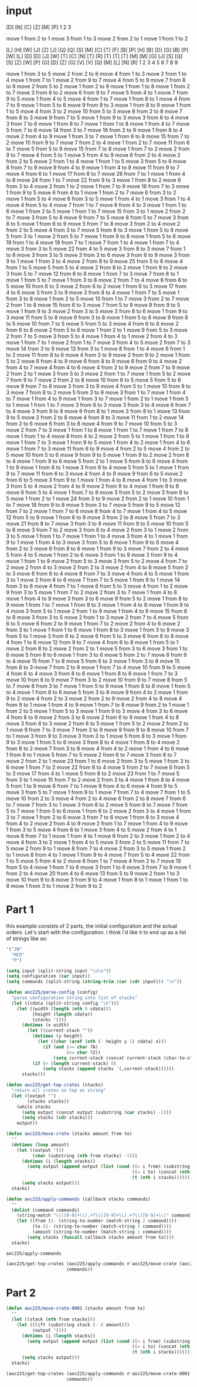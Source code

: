 
* input
#+NAME: input-sample
#+begin_example :exports none
    [D]    
[N] [C]    
[Z] [M] [P]
 1   2   3 

move 1 from 2 to 1
move 3 from 1 to 3
move 2 from 2 to 1
move 1 from 1 to 2
#+end_example

#+NAME: input
#+begin_example :exports none
                    [L]     [H] [W]
                [J] [Z] [J] [Q] [Q]
[S]             [M] [C] [T] [F] [B]
[P]     [H]     [B] [D] [G] [B] [P]
[W]     [L] [D] [D] [J] [W] [T] [C]
[N] [T] [R] [T] [T] [T] [M] [M] [G]
[J] [S] [Q] [S] [Z] [W] [P] [G] [D]
[Z] [G] [V] [V] [Q] [M] [L] [N] [R]
 1   2   3   4   5   6   7   8   9 

move 1 from 3 to 5
move 2 from 2 to 8
move 4 from 1 to 3
move 2 from 1 to 4
move 1 from 7 to 1
move 2 from 9 to 7
move 4 from 5 to 9
move 7 from 8 to 9
move 2 from 5 to 2
move 1 from 2 to 9
move 1 from 1 to 8
move 1 from 2 to 7
move 3 from 8 to 2
move 6 from 9 to 7
move 5 from 4 to 1
move 7 from 9 to 5
move 1 from 4 to 5
move 4 from 1 to 7
move 1 from 8 to 1
move 4 from 7 to 9
move 1 from 5 to 8
move 9 from 9 to 3
move 1 from 8 to 9
move 1 from 1 to 5
move 4 from 3 to 2
move 10 from 5 to 3
move 8 from 2 to 8
move 7 from 8 to 3
move 9 from 7 to 5
move 1 from 9 to 3
move 3 from 6 to 4
move 3 from 7 to 6
move 1 from 8 to 7
move 1 from 1 to 8
move 1 from 4 to 7
move 5 from 7 to 6
move 14 from 3 to 7
move 16 from 3 to 9
move 1 from 8 to 4
move 2 from 4 to 9
move 1 from 3 to 7
move 1 from 6 to 8
move 15 from 7 to 2
move 10 from 9 to 7
move 7 from 2 to 4
move 1 from 2 to 7
move 11 from 6 to 7
move 5 from 5 to 9
move 15 from 7 to 8
move 1 from 7 to 2
move 2 from 9 to 7
move 4 from 5 to 1
move 5 from 4 to 9
move 6 from 2 to 4
move 2 from 2 to 5
move 2 from 1 to 4
move 1 from 1 to 5
move 3 from 5 to 6
move 8 from 7 to 9
move 9 from 4 to 9
move 1 from 4 to 8
move 11 from 9 to 7
move 4 from 6 to 1
move 17 from 8 to 7
move 26 from 7 to 1
move 1 from 4 to 8
move 24 from 1 to 7
move 22 from 9 to 3
move 1 from 8 to 2
move 6 from 3 to 4
move 2 from 1 to 2
move 1 from 7 to 9
move 16 from 7 to 3
move 1 from 9 to 5
move 6 from 4 to 1
move 1 from 2 to 7
move 6 from 3 to 2
move 1 from 5 to 4
move 6 from 3 to 5
move 1 from 4 to 1
move 3 from 1 to 4
move 4 from 5 to 4
move 7 from 1 to 7
move 6 from 4 to 3
move 1 from 1 to 6
move 1 from 2 to 5
move 1 from 1 to 7
move 15 from 3 to 1
move 2 from 2 to 7
move 3 from 5 to 8
move 9 from 7 to 5
move 8 from 5 to 7
move 3 from 8 to 5
move 1 from 6 to 9
move 5 from 7 to 8
move 3 from 2 to 4
move 2 from 2 to 5
move 4 from 3 to 7
move 5 from 8 to 3
move 1 from 5 to 8
move 5 from 3 to 1
move 2 from 5 to 7
move 1 from 9 to 8
move 1 from 5 to 8
move 19 from 1 to 4
move 19 from 7 to 1
move 7 from 1 to 4
move 1 from 7 to 4
move 3 from 3 to 5
move 22 from 4 to 5
move 3 from 8 to 3
move 7 from 1 to 8
move 3 from 3 to 5
move 3 from 3 to 6
move 3 from 6 to 9
move 3 from 9 to 1
move 1 from 3 to 4
move 2 from 8 to 9
move 25 from 5 to 6
move 4 from 1 to 5
move 5 from 5 to 4
move 2 from 8 to 2
move 1 from 9 to 2
move 3 from 5 to 7
move 12 from 6 to 8
move 1 from 7 to 3
move 7 from 8 to 1
move 1 from 5 to 7
move 1 from 3 to 8
move 2 from 7 to 4
move 6 from 8 to 5
move 10 from 6 to 3
move 2 from 6 to 2
move 1 from 6 to 3
move 17 from 4 to 6
move 3 from 3 to 9
move 3 from 8 to 4
move 1 from 7 to 5
move 1 from 3 to 8
move 1 from 2 to 5
move 10 from 1 to 7
move 3 from 2 to 7
move 2 from 1 to 8
move 15 from 6 to 3
move 7 from 5 to 9
move 9 from 9 to 5
move 1 from 9 to 3
move 2 from 3 to 5
move 3 from 8 to 6
move 1 from 9 to 3
move 11 from 5 to 8
move 9 from 3 to 8
move 1 from 5 to 6
move 9 from 8 to 5
move 10 from 7 to 5
move 5 from 5 to 3
move 4 from 6 to 8
move 2 from 6 to 8
move 2 from 5 to 6
move 1 from 2 to 1
move 9 from 5 to 3
move 2 from 7 to 5
move 3 from 5 to 4
move 1 from 4 to 1
move 2 from 4 to 3
move 1 from 7 to 1
move 2 from 1 to 7
move 3 from 4 to 5
move 2 from 7 to 3
move 14 from 3 to 9
move 13 from 3 to 1
move 8 from 1 to 4
move 6 from 1 to 2
move 11 from 8 to 6
move 4 from 3 to 9
move 2 from 9 to 2
move 1 from 5 to 2
move 6 from 4 to 9
move 6 from 8 to 9
move 6 from 9 to 4
move 2 from 4 to 7
move 4 from 4 to 6
move 4 from 2 to 9
move 2 from 7 to 9
move 2 from 2 to 1
move 3 from 5 to 3
move 2 from 1 to 7
move 1 from 5 to 2
move 7 from 9 to 7
move 2 from 2 to 8
move 10 from 6 to 5
move 5 from 5 to 6
move 9 from 7 to 8
move 3 from 3 to 9
move 4 from 5 to 1
move 10 from 9 to 3
move 7 from 6 to 2
move 5 from 3 to 9
move 3 from 1 to 7
move 1 from 4 to 7
move 1 from 4 to 9
move 1 from 3 to 7
move 1 from 2 to 1
move 1 from 5 to 1
move 1 from 1 to 7
move 3 from 6 to 3
move 3 from 3 to 4
move 6 from 7 to 4
move 3 from 9 to 8
move 9 from 8 to 1
move 3 from 8 to 1
move 13 from 9 to 5
move 2 from 2 to 8
move 4 from 8 to 3
move 11 from 1 to 2
move 14 from 2 to 6
move 6 from 3 to 8
move 4 from 9 to 7
move 10 from 5 to 3
move 2 from 7 to 3
move 1 from 1 to 8
move 1 from 1 to 7
move 1 from 7 to 8
move 1 from 1 to 4
move 8 from 4 to 2
move 2 from 5 to 1
move 1 from 1 to 9
move 1 from 7 to 3
move 1 from 9 to 5
move 1 from 4 to 2
move 1 from 4 to 6
move 1 from 7 to 3
move 11 from 6 to 9
move 4 from 2 to 5
move 4 from 2 to 5
move 10 from 5 to 6
move 9 from 9 to 5
move 1 from 9 to 2
move 2 from 8 to 4
move 1 from 9 to 6
move 5 from 2 to 1
move 5 from 8 to 6
move 4 from 1 to 9
move 1 from 8 to 1
move 3 from 9 to 4
move 5 from 5 to 1
move 1 from 9 to 7
move 11 from 6 to 3
move 4 from 4 to 9
move 9 from 6 to 5
move 2 from 6 to 5
move 3 from 9 to 1
move 1 from 4 to 8
move 4 from 1 to 3
move 3 from 5 to 4
move 2 from 4 to 9
move 2 from 9 to 4
move 1 from 9 to 8
move 6 from 5 to 4
move 1 from 7 to 8
move 3 from 5 to 2
move 3 from 8 to 5
move 1 from 2 to 1
move 24 from 3 to 9
move 2 from 2 to 1
move 10 from 1 to 7
move 18 from 9 to 8
move 5 from 3 to 7
move 5 from 9 to 5
move 12 from 7 to 2
move 1 from 7 to 6
move 8 from 4 to 7
move 1 from 4 to 5
move 12 from 5 to 9
move 1 from 6 to 9
move 3 from 2 to 8
move 5 from 7 to 3
move 21 from 8 to 7
move 3 from 3 to 8
move 11 from 9 to 5
move 10 from 5 to 6
move 3 from 7 to 2
move 3 from 6 to 4
move 2 from 3 to 1
move 2 from 3 to 5
move 1 from 1 to 7
move 1 from 1 to 4
move 3 from 4 to 1
move 1 from 9 to 1
move 1 from 4 to 3
move 3 from 5 to 8
move 1 from 9 to 6
move 4 from 2 to 3
move 6 from 8 to 6
move 1 from 9 to 3
move 7 from 2 to 4
move 5 from 4 to 5
move 1 from 2 to 6
move 3 from 1 to 9
move 3 from 9 to 4
move 1 from 1 to 9
move 2 from 5 to 3
move 3 from 5 to 2
move 4 from 7 to 2
move 2 from 4 to 3
move 2 from 2 to 3
move 2 from 4 to 8
move 5 from 2 to 3
move 6 from 6 to 4
move 8 from 7 to 3
move 4 from 4 to 5
move 1 from 3 to 1
move 2 from 8 to 6
move 7 from 7 to 5
move 1 from 9 to 1
move 14 from 3 to 6
move 4 from 7 to 1
move 6 from 5 to 3
move 4 from 1 to 2
move 9 from 3 to 5
move 1 from 7 to 2
move 2 from 3 to 7
move 1 from 4 to 8
move 1 from 4 to 9
move 3 from 3 to 6
move 9 from 5 to 2
move 1 from 8 to 9
move 1 from 1 to 7
move 1 from 9 to 3
move 1 from 4 to 8
move 1 from 9 to 4
move 3 from 5 to 1
move 2 from 1 to 9
move 1 from 4 to 9
move 15 from 6 to 9
move 3 from 3 to 5
move 2 from 1 to 3
move 2 from 7 to 4
move 5 from 6 to 5
move 6 from 2 to 9
move 1 from 7 to 2
move 2 from 4 to 6
move 2 from 3 to 1
move 1 from 1 to 6
move 1 from 8 to 3
move 1 from 3 to 9
move 3 from 5 to 1
move 3 from 6 to 2
move 6 from 5 to 3
move 6 from 6 to 8
move 4 from 1 to 6
move 12 from 9 to 7
move 4 from 6 to 8
move 1 from 5 to 1
move 2 from 8 to 2
move 2 from 2 to 1
move 5 from 3 to 6
move 3 from 1 to 6
move 5 from 8 to 6
move 1 from 3 to 6
move 5 from 2 to 7
move 8 from 9 to 4
move 15 from 7 to 8
move 5 from 6 to 3
move 1 from 3 to 8
move 15 from 8 to 3
move 7 from 2 to 9
move 1 from 7 to 4
move 10 from 9 to 5
move 4 from 6 to 4
move 3 from 8 to 6
move 1 from 8 to 6
move 1 from 7 to 3
move 10 from 6 to 9
move 7 from 3 to 2
move 10 from 9 to 7
move 8 from 5 to 7
move 8 from 3 to 7
move 1 from 5 to 9
move 1 from 6 to 8
move 1 from 5 to 4
move 1 from 8 to 6
move 5 from 3 to 8
move 9 from 4 to 2
move 1 from 9 to 2
move 4 from 2 to 3
move 2 from 2 to 9
move 2 from 4 to 8
move 4 from 9 to 1
move 1 from 4 to 9
move 1 from 7 to 8
move 9 from 2 to 1
move 1 from 2 to 5
move 1 from 5 to 3
move 1 from 9 to 3
move 4 from 3 to 6
move 4 from 8 to 9
move 2 from 3 to 6
move 2 from 6 to 9
move 1 from 4 to 8
move 3 from 6 to 3
move 2 from 6 to 5
move 1 from 5 to 2
move 2 from 2 to 1
move 9 from 7 to 3
move 7 from 3 to 9
move 9 from 9 to 8
move 10 from 7 to 1
move 3 from 9 to 3
move 3 from 3 to 1
move 5 from 8 to 3
move 1 from 9 to 3
move 1 from 5 to 6
move 3 from 8 to 4
move 1 from 8 to 4
move 2 from 8 to 2
move 7 from 3 to 8
move 4 from 4 to 2
move 1 from 4 to 6
move 1 from 8 to 1
move 5 from 7 to 5
move 2 from 6 to 7
move 3 from 8 to 7
move 2 from 2 to 1
move 23 from 1 to 6
move 2 from 3 to 5
move 1 from 3 to 6
move 1 from 7 to 2
move 22 from 6 to 4
move 5 from 2 to 7
move 6 from 5 to 3
move 17 from 4 to 1
move 5 from 8 to 2
move 23 from 1 to 7
move 5 from 3 to 1
move 15 from 7 to 2
move 2 from 3 to 4
move 1 from 8 to 4
move 5 from 1 to 9
move 6 from 7 to 1
move 8 from 4 to 6
move 4 from 9 to 5
move 3 from 5 to 7
move 1 from 9 to 1
move 7 from 7 to 4
move 7 from 1 to 5
move 10 from 2 to 3
move 4 from 2 to 4
move 6 from 2 to 8
move 7 from 6 to 7
move 7 from 3 to 1
move 3 from 6 to 2
move 5 from 8 to 7
move 7 from 5 to 7
move 1 from 5 to 6
move 1 from 6 to 2
move 2 from 3 to 4
move 1 from 3 to 7
move 1 from 2 to 6
move 3 from 7 to 6
move 1 from 8 to 3
move 4 from 4 to 2
move 2 from 4 to 9
move 2 from 1 to 7
move 1 from 4 to 9
move 1 from 3 to 5
move 4 from 6 to 1
move 3 from 4 to 5
move 2 from 4 to 1
move 8 from 7 to 1
move 1 from 4 to 1
move 6 from 2 to 3
move 1 from 2 to 4
move 4 from 3 to 2
move 1 from 4 to 5
move 3 from 2 to 5
move 11 from 7 to 5
move 2 from 9 to 1
move 8 from 7 to 4
move 2 from 3 to 5
move 1 from 2 to 1
move 8 from 4 to 1
move 1 from 9 to 4
move 7 from 5 to 4
move 22 from 1 to 5
move 5 from 4 to 2
move 6 from 1 to 7
move 4 from 2 to 7
move 19 from 5 to 4
move 1 from 7 to 6
move 3 from 1 to 6
move 3 from 7 to 9
move 1 from 2 to 4
move 20 from 4 to 6
move 13 from 5 to 9
move 2 from 1 to 3
move 10 from 9 to 8
move 3 from 9 to 4
move 1 from 8 to 1
move 1 from 1 to 8
move 1 from 3 to 1
move 2 from 9 to 2
#+end_example

* Part 1
this example consists of 2 parts, the initial configuration and the actual orders. Let's start with the configuration. i think i'd like it to end up as a list of strings like so:
#+begin_src emacs-lisp
'("ZN"
  "MCD"
  "P")
#+end_src

#+NAME: configuration 
#+begin_src emacs-lisp :var input=input
(setq input (split-string input "\n\n"))
(setq configuration (car input))
(setq commands (split-string (string-trim (car (cdr input))) "\n"))

(defun aoc225/parse-config (config)
  "parse configuration string into list of stacks"
  (let ((cdata (split-string config "\n")))
    (let ((width (length (nth 0 cdata)))
          (height (length cdata))
          (stacks '()))
      (dotimes (x width)
        (let ((current-stack ""))
          (dotimes (y height)
            (let ((char (aref (nth (- height y 1) cdata) x)))
              (if (and (>= char ?A)
                       (<= char ?Z))
                  (setq current-stack (concat current-stack (char-to-string char))))))
          (if (> (length current-stack) 0)
              (setq stacks (append stacks `(,current-stack))))))
      stacks)))

(defun aoc225/get-top-crates (stacks)
  "return all crates on top as string"
  (let ((output "")
        (stacks stacks))
    (while stacks
      (setq output (concat output (substring (car stacks) -1)))
      (setq stacks (cdr stacks)))
    output))

(defun aoc225/move-crate (stacks amount from to)
  ""
  (dotimes (loop amount)
    (let ((output '())
          (char (substring (nth from stacks) -1)))
      (dotimes (i (length stacks))
        (setq output (append output (list (cond ((= i from) (substring (nth i stacks) 0 -1))
                                                ((= i to) (concat (nth i stacks) char))
                                                (t (nth i stacks)))))))
      (setq stacks output)))
  stacks)

(defun aoc225/apply-commands (callback stacks commands)
  ""
  (dolist (command commands)
    (string-match "\\([0-9]+\\).+?\\([0-9]+\\).+?\\([0-9]+\\)" command)
    (let ((from (1- (string-to-number (match-string 2 command))))
          (to (1- (string-to-number (match-string 3 command))))
          (amount (string-to-number (match-string 1 command))))
        (setq stacks (funcall callback stacks amount from to))))
  stacks)
#+end_src

#+RESULTS: configuration
: aoc225/apply-commands

#+begin_src emacs-lisp
(aoc225/get-top-crates (aoc225/apply-commands #'aoc225/move-crate (aoc225/parse-config configuration)
                       commands))
#+end_src

#+RESULTS:
: MQTPGLLDN

* Part 2
#+begin_src emacs-lisp
(defun aoc225/move-crate-9001 (stacks amount from to)
  ""
  (let ((stack (nth from stacks)))
    (let ((lift (substring stack (- 0 amount)))
          (output '()))
      (dotimes (i (length stacks))
        (setq output (append output (list (cond ((= i from) (substring (nth i stacks) 0 (- 0 amount)))
                                                ((= i to) (concat (nth i stacks) lift))
                                                (t (nth i stacks)))))))
      (setq stacks output)))
  stacks)
  
(aoc225/get-top-crates (aoc225/apply-commands #'aoc225/move-crate-9001 (aoc225/parse-config configuration)
                       commands))

#+end_src

#+RESULTS:
: LVZPSTTCZ
